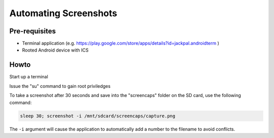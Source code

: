 Automating Screenshots
======================

.. image:: capture-1.png

Pre-requisites
--------------

* Terminal application (e.g. https://play.google.com/store/apps/details?id=jackpal.androidterm )

* Rooted Android device with ICS

Howto
-----

Start up a terminal

Issue the "su" command to gain root priviledges

To take a screenshot after 30 seconds and save into the "screencaps" folder on
the SD card, use the following command:

.. code-block:: sh

   sleep 30; screenshot -i /mnt/sdcard/screencaps/capture.png

The ``-i`` argument will cause the application to automatically add a number to
the filename to avoid conflicts.
